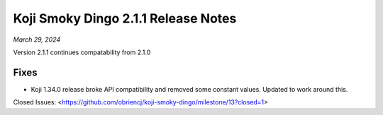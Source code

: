 Koji Smoky Dingo 2.1.1 Release Notes
====================================

*March 29, 2024*

Version 2.1.1 continues compatability from 2.1.0


Fixes
-----

- Koji 1.34.0 release broke API compatibility and removed some
  constant values. Updated to work around this.


Closed Issues:
<https://github.com/obriencj/koji-smoky-dingo/milestone/13?closed=1>
